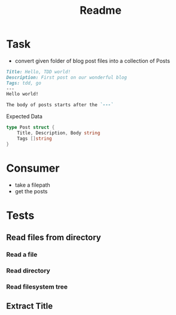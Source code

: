 #+title: Readme

* Task
- convert given folder of blog post files into a collection of Posts

#+begin_src md
Title: Hello, TDD world!
Description: First post on our wonderful blog
Tags: tdd, go
---
Hello world!

The body of posts starts after the `---`
#+end_src

Expected Data
#+begin_src go :results output :imports "fmt"
type Post struct {
    Title, Description, Body string
	Tags []string
}
#+end_src

* Consumer
- take a filepath
- get the posts

* Tests
** Read files from directory
*** Read a file
*** Read directory
*** Read filesystem tree
** Extract Title
